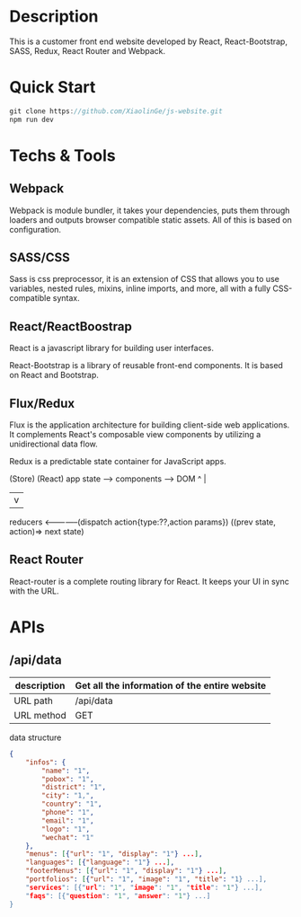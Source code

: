 * Description

This is a customer front end website developed by React, React-Bootstrap, SASS, Redux,  React Router and Webpack. 

* Quick Start

#+BEGIN_SRC javascript
 git clone https://github.com/XiaolinGe/js-website.git
 npm run dev
#+END_SRC


* Techs & Tools

** Webpack

Webpack is module bundler, it takes your dependencies, puts them through loaders and outputs browser compatible static assets. All of this is based on configuration.

** SASS/CSS

Sass is css preprocessor, it is an extension of CSS that allows you to use variables, nested rules, mixins, inline imports, and more, all with a fully CSS-compatible syntax. 
 

** React/ReactBoostrap

React is a javascript library for building user interfaces.

React-Bootstrap is a library of reusable front-end components. It is based on React and Bootstrap.

** Flux/Redux

Flux is the application architecture for building client-side web applications. It complements React's composable view components by utilizing a unidirectional data flow.

Redux is a predictable state container for JavaScript apps.


(Store)          (React)
app state  -->  components        -->    DOM
 ^                                        |
 |                                        v
 reducers <--------------(dispatch action{type:??,action params})
  ((prev state, action)=> next state)


** React Router

React-router is a complete routing library for React. It keeps your UI in sync with the URL. 





* APIs

** /api/data

| description | Get all the information of the entire website |
|-------------+-----------------------------------------------|
| URL path    | /api/data                                     |
|-------------+-----------------------------------------------|
| URL method  | GET                                           |
|-------------+-----------------------------------------------|

 data structure


#+BEGIN_SRC json
{
    "infos": {
        "name": "1",
        "pobox": "1",
        "district": "1",
        "city": "1,",
        "country": "1",
        "phone": "1",
        "email": "1",
        "logo": "1",
        "wechat": "1"
    },
    "menus": [{"url": "1", "display": "1"} ...],
    "languages": [{"language": "1"} ...],
    "footerMenus": [{"url": "1", "display": "1"} ...],
    "portfolios": [{"url": "1", "image": "1", "title": "1} ...],
    "services": [{"url": "1", "image": "1", "title": "1"} ...],
    "faqs": [{"question": "1", "answer": "1"} ...]
}

#+END_SRC  

